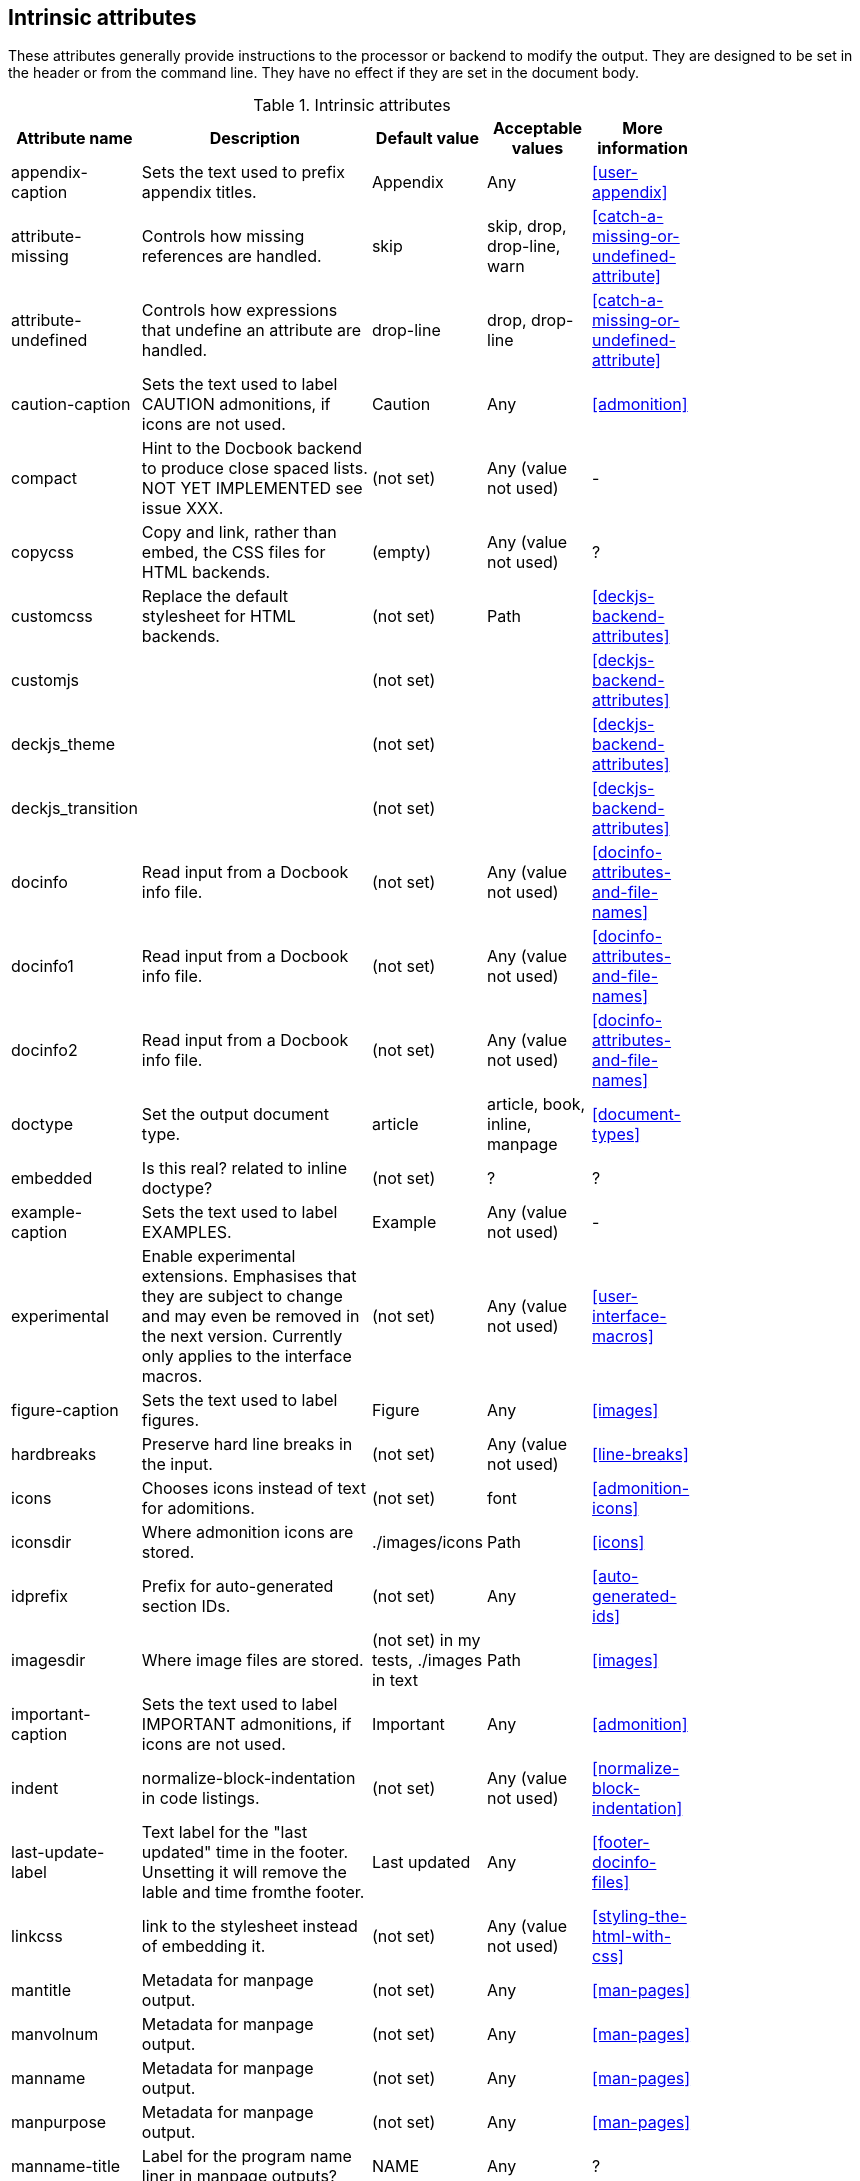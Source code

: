 
// Used from annex B Attributes

[[table.intrinsicattributes]]

== Intrinsic attributes

These attributes generally provide instructions to the processor or backend to modify the output.
They are designed to be set in the header or from the command line.
They have no effect if they are set in the document body.

.Intrinsic attributes
[[table.headerattributes]]
[cols="10,25,10,10,10",width="80%"]
|====
|Attribute name |Description |Default value |Acceptable values |More information

|appendix-caption
|Sets the text used to prefix appendix titles.
|Appendix
|Any
|<<user-appendix>>

|attribute-missing
|Controls how missing references are handled.
|skip
|skip, drop, drop-line, warn
|<<catch-a-missing-or-undefined-attribute>>

|attribute-undefined
|Controls how expressions that undefine an attribute are handled.
|drop-line
|drop, drop-line
|<<catch-a-missing-or-undefined-attribute>>

|caution-caption
|Sets the text used to label CAUTION admonitions, if icons are not used.
|Caution
|Any
|<<admonition>>

|compact
|Hint to the Docbook backend to produce close spaced lists. NOT YET IMPLEMENTED see issue XXX.
|(not set)
|Any (value not used)
|-

|copycss
|Copy and link, rather than embed, the CSS files for HTML backends.
|(empty)
|Any (value not used)
|?

|customcss
|Replace the default stylesheet for HTML backends.
|(not set)
|Path
|<<deckjs-backend-attributes>>

|customjs
|
|(not set)
|
|<<deckjs-backend-attributes>>

|deckjs_theme
|
|(not set)
|
|<<deckjs-backend-attributes>>

|deckjs_transition
|
|(not set)
|
|<<deckjs-backend-attributes>>

|docinfo
|Read input from a Docbook info file.
|(not set)
|Any (value not used)
|<<docinfo-attributes-and-file-names>>

|docinfo1
|Read input from a Docbook info file.
|(not set)
|Any (value not used)
|<<docinfo-attributes-and-file-names>>

|docinfo2
|Read input from a Docbook info file.
|(not set)
|Any (value not used)
|<<docinfo-attributes-and-file-names>>

|doctype
|Set the output document type.
|article
|article, book, inline, manpage
|<<document-types>>

|embedded
|Is this real? related to inline doctype?
|(not set)
|?
|?

|example-caption
|Sets the text used to label EXAMPLES.
|Example
|Any (value not used)
|-

|experimental
|Enable experimental extensions. 
Emphasises that they are subject to change and may even be removed in the next version.
Currently only applies to the interface macros.
|(not set)
|Any (value not used)
|<<user-interface-macros>>

|figure-caption
|Sets the text used to label figures.
|Figure
|Any
|<<images>>

|hardbreaks
|Preserve hard line breaks in the input.
|(not set)
|Any (value not used)
|<<line-breaks>>

|icons
|Chooses icons instead of text for adomitions.
|(not set)
|font
|<<admonition-icons>>

|iconsdir
|Where admonition icons are stored.
|./images/icons
|Path
|<<icons>>

|idprefix
|Prefix for auto-generated section IDs.
|(not set)
|Any
|<<auto-generated-ids>>

|imagesdir
|Where image files are stored.
|(not set) in my tests, ./images in text
|Path
|<<images>>

|important-caption
|Sets the text used to label IMPORTANT admonitions, if icons are not used.
|Important
|Any
|<<admonition>>

|indent
|normalize-block-indentation in code listings.
|(not set)
|Any (value not used)
|<<normalize-block-indentation>>

|last-update-label
|Text label for the "last updated" time in the footer.
Unsetting it will remove the lable and time fromthe footer.
|Last updated
|Any
|<<footer-docinfo-files>>

|linkcss
|link to the stylesheet instead of embedding it.
|(not set)
|Any (value not used)
|<<styling-the-html-with-css>>

|mantitle
|Metadata for manpage output.
|(not set)
|Any
|<<man-pages>>

|manvolnum
|Metadata for manpage output.
|(not set)
|Any
|<<man-pages>>

|manname
|Metadata for manpage output.
|(not set)
|Any
|<<man-pages>>

|manpurpose
|Metadata for manpage output.
|(not set)
|Any
|<<man-pages>>

|manname-title
|Label for the program name liner in manpage outputs?
|NAME
|Any
|?

|max-include-depth
|Not normally used. Should it be exposed?
|64
|-
|-

|menu
|Used by Deck-JS backend.
|(not set)
|Any (value not used)
|<<deckjs-backend-attributes>>

|navigation
|Used by Deck-JS backend.
|(not set)
|
|<<deckjs-backend-attributes>>

|no-header-footer
|Suppresses the rendering of the header and footer.
|(not set)
|Any (value not used)
|<<doc-header>> <<footer-docinfo-files>>

|noheader
|Suppresses rendering of the header.
|(not set)
|Any (value not used)
|<<doc-header>>

|nofooter
|Suppresses rendering of the footer.
|(not set)
|Any (value not used)
|<<footer-docinfo-files>>

|Note-caption
|Sets the text used to label NOTE admonitions, if icons are not used.
|Note
|Any
|<<admonition>>

|notitle
|Toggles the display of a document’s title.
|(not set)
|Any (value not used)
|<<document-title>>

|nowrap
|Use scrolling instead ow wrapping in wide colde listings.
|(not set)
|Any (value not used)
|<<to-wrap-or-to-scroll>>

|noxmlns
|Remove the namespace from the Docbook 5 XML output.
|(not set)
|Any (value not used)
|<<docbook>>

|prewrap
|Wrap wide code listing by default. (See also nowrap).
|(empty)
|Any (value not used)
|<<to-wrap-or-to-scroll>>

|scriptsdir
|Sets the path to JavasScript files
|(not set) in my tests, ./javascripts in text
|Path
|<<setting-attributes-on-a-document>>

|sectanchors
|Adds an anchor (empty link) before the section title.
|(not set)
|Any (value not used)
|<<anchors>>

|sectids
|Synthesises IDs for any sections that do not already have one.
|(empty)
|Any (value not used)
|<<auto-generated-ids>>

|sectlinks
|Turns section titles into links.
|(not set)
|Any (value not used)
|<<links>>

|showtitle
|Toggles the display of an embedded document’s title
|(not set)
|Any (value not used)
|<<document-title>>

|source-highlighter
|Source code highlighter to use.
|(not set)
|coderay, highlightjs, prettify, pygments
|<<source-code-blocks>>

|source-language
|Set the default language for source code listings.
|(not set)
|Defined by the source highligheter in use, but includes at least java, c, ruby, xml.
|<<source-code-blocks>>

|split
|Registers the split module for use in the document, Deck-JS backend only.
|(not set)
|Any (value not used)
|<<deckjs-backend-attributes>>

|status
|Renders the current slide number and total number of slides
|(not set)
|Any (value not used)
|<<deckjs-backend-attributes>>

|stem
|Set the processor used to render mathematics.
|(not set)
|asciimath, latexmath
|<<stem-in>>

|style
|
|(not set)
|normal (default, so does not need to be set),
literal,
verse,
quote,
listing,
TIP,
NOTE,
IMPORTANT,
WARNING,
CAUTION,
abstract,
partintro,
comment,
example,
sidebar,
source
|<<style>>

|stylesdir
|Location for CSS style sheets.
|.
|Path
|<<creating-a-theme>>

|stylesheet
|CSS stylesheet to replace the default one.
|(empty)
|File name
|<<applying-a-theme>>

|table-caption
|Text of the label that is automatically prefixed to table titles. 
To turn off figure caption labels and numbers, add the table-caption attribute to the document header and unset it.
|Table
|Any
//Needs documenting, I guessed this from figure-caption
|-

|tip-caption
|Sets the text used to label TIP admonitions, if icons are not used.
|Tip
|Any
|<<admonition>>

|toc
|	
|auto
|auto, left, right, macro, preamble
|<<user-toc>>	

|toclevels
|Maximum section level to display.
|(not set = 2)
|1,2,3,4,5
|<<user-toc>>	

|toc-title
|Title for the TOC.
|Table of Contents
|Any
|<<user-toc>>	

|toc-placement
|Deprecated: Use toc attribute instead.	
|auto
|
|<<user-toc>>

|toc-position
|Deprecated: Use toc attribute instead.	
|(not set = left)
|left, right
|<<user-toc>>


|toc-class
|Deprecated: Use custom theme instead.
|(not set)
|
|[link:https://github.com/asciidoctor/asciidoctor.org/issues/379[issue #379]

|untitled-label
|?
|Untitled
|?
|?

|version-label
|The label preceding the revnumber in a rendered document’s byline
|Version
|(any)
|<<revision-number-date-and-remark>>

|warning-caption
|Sets the text used to label TIP admonitions, if icons are not used.
|Warning
|Any
|-

|webfonts
|Control how webfonts are referenced by the default stylesheet.
|(empty)
|
|<<applying-a-theme>> and link:https://github.com/asciidoctor/asciidoctor.org/issues/410[issue #410]

|====

